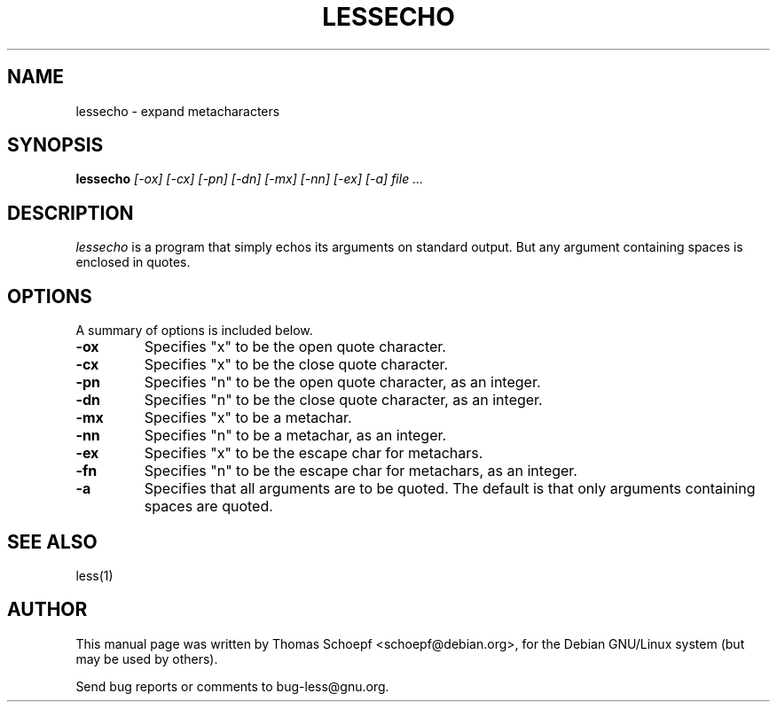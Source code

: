 .TH LESSECHO 1 "Version 444: 09 Jun 2011"
.SH NAME
lessecho \- expand metacharacters
.SH SYNOPSIS
.B lessecho
.I "[-ox] [-cx] [-pn] [-dn] [-mx] [-nn] [-ex] [-a] file ..."
.SH "DESCRIPTION"
.I lessecho
is a program that simply echos its arguments on standard output.
But any argument containing spaces is enclosed in quotes.
.SH OPTIONS
A summary of options is included below.
.TP
.B \-ox
Specifies "x" to be the open quote character.
.TP
.B \-cx
Specifies "x" to be the close quote character.
.TP
.B \-pn
Specifies "n" to be the open quote character, as an integer.
.TP
.B \-dn
Specifies "n" to be the close quote character, as an integer.
.TP
.B \-mx
Specifies "x" to be a metachar.
.TP
.B \-nn
Specifies "n" to be a metachar, as an integer.
.TP
.B \-ex
Specifies "x" to be the escape char for metachars.
.TP
.B \-fn
Specifies "n" to be the escape char for metachars, as an integer.
.TP
.B \-a
Specifies that all arguments are to be quoted.
The default is that only arguments containing spaces are quoted.
.SH "SEE ALSO"
less(1)
.SH AUTHOR
This manual page was written by Thomas Schoepf <schoepf@debian.org>,
for the Debian GNU/Linux system (but may be used by others).
.PP
Send bug reports or comments to bug-less@gnu.org.
